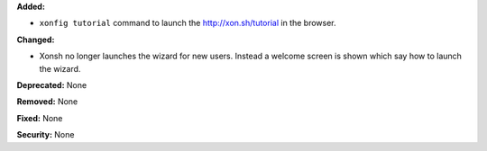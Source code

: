 **Added:** 

* ``xonfig tutorial`` command to launch the http://xon.sh/tutorial in the
  browser.

**Changed:**

* Xonsh no longer launches the wizard for new users. Instead a welcome screen is 
  shown which say how to launch the wizard.

**Deprecated:** None

**Removed:** None

**Fixed:** None

**Security:** None
